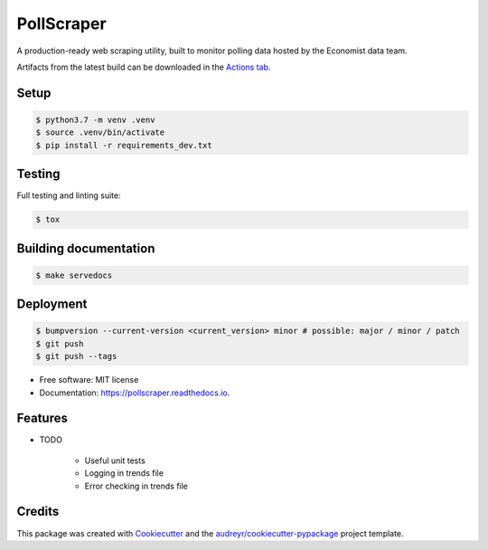 ===========
PollScraper
===========


.. .. image:: https://img.shields.io/pypi/v/pollscraper.svg
..         :target: https://pypi.python.org/pypi/pollscraper

.. image:: https://github.com/AEJaspan/PollScraper/actions/workflows/python-app.yml/badge.svg
        :target: https://github.com/AEJaspan/PollScraper/actions/workflows/python-app.yml

.. image:: https://readthedocs.org/projects/pollscraper/badge/?version=latest
        :target: https://pollscraper.readthedocs.io/en/latest/?version=latest
        :alt: Documentation Status




A production-ready web scraping utility, built to monitor polling data hosted by the Economist data team.


Artifacts from the latest build can be downloaded in the `Actions tab <https://github.com/AEJaspan/PollScraper/actions/workflows/python-app.yml>`_.


Setup
--------

.. code-block:: console

        $ python3.7 -m venv .venv
        $ source .venv/bin/activate
        $ pip install -r requirements_dev.txt

.. $ python setup.py install


Testing
--------

Full testing and linting suite:

.. code-block:: console

        $ tox



Building documentation
-----------------------

.. code-block:: console

        $ make servedocs


Deployment
------------

.. code-block:: console

        $ bumpversion --current-version <current_version> minor # possible: major / minor / patch
        $ git push
        $ git push --tags


* Free software: MIT license
* Documentation: https://pollscraper.readthedocs.io.


Features
--------

* TODO

        * Useful unit tests
        * Logging in trends file
        * Error checking in trends file

Credits
-------

This package was created with Cookiecutter_ and the `audreyr/cookiecutter-pypackage`_ project template.

.. _Cookiecutter: https://github.com/audreyr/cookiecutter
.. _`audreyr/cookiecutter-pypackage`: https://github.com/audreyr/cookiecutter-pypackage
